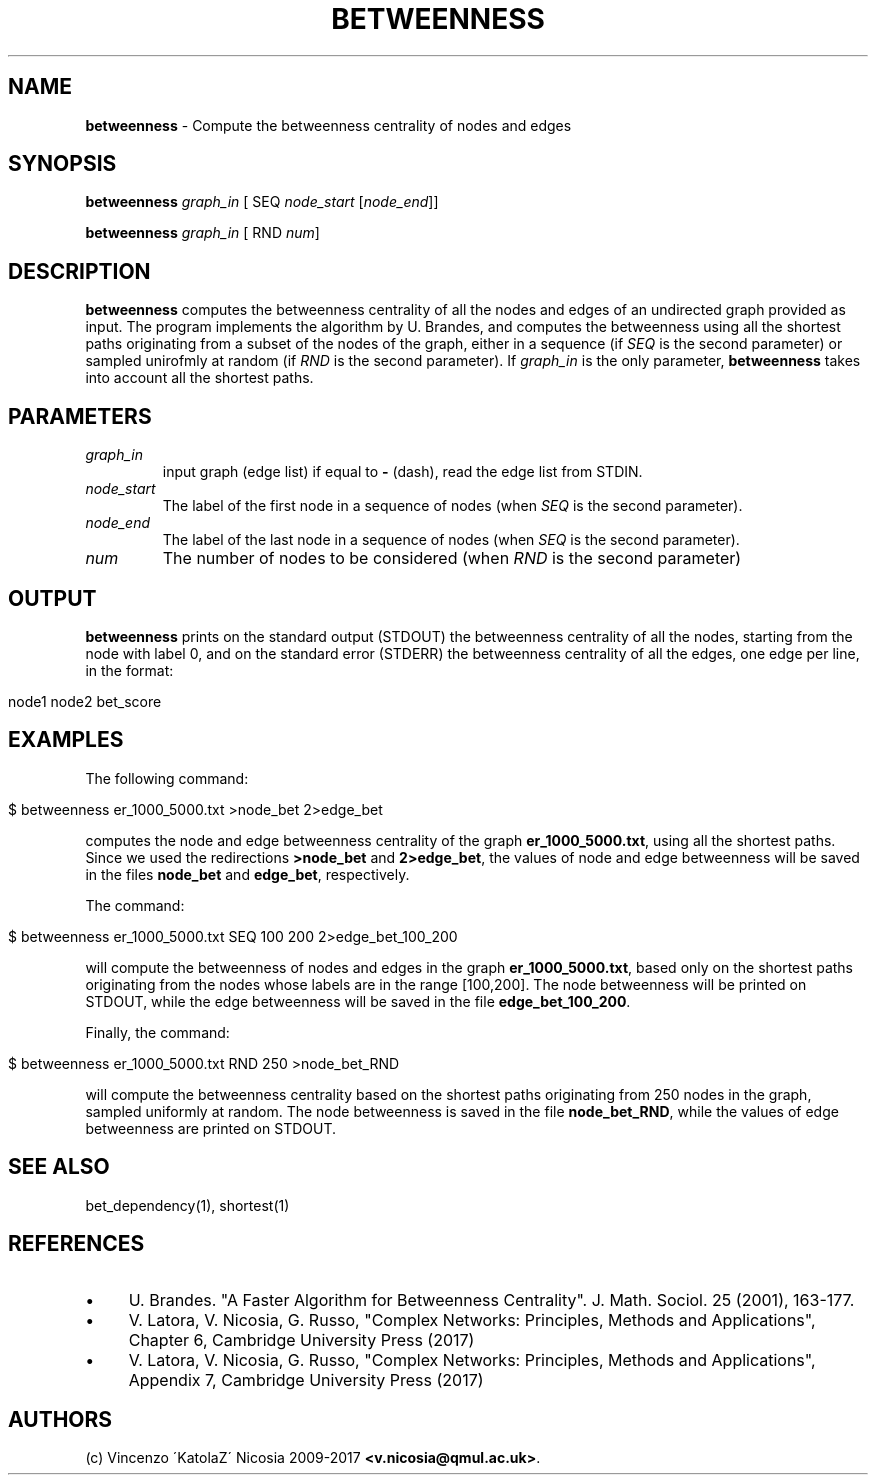 .\" generated with Ronn/v0.7.3
.\" http://github.com/rtomayko/ronn/tree/0.7.3
.
.TH "BETWEENNESS" "1" "September 2017" "www.complex-networks.net" "www.complex-networks.net"
.
.SH "NAME"
\fBbetweenness\fR \- Compute the betweenness centrality of nodes and edges
.
.SH "SYNOPSIS"
\fBbetweenness\fR \fIgraph_in\fR [ SEQ \fInode_start\fR [\fInode_end\fR]]
.
.P
\fBbetweenness\fR \fIgraph_in\fR [ RND \fInum\fR]
.
.SH "DESCRIPTION"
\fBbetweenness\fR computes the betweenness centrality of all the nodes and edges of an undirected graph provided as input\. The program implements the algorithm by U\. Brandes, and computes the betweenness using all the shortest paths originating from a subset of the nodes of the graph, either in a sequence (if \fISEQ\fR is the second parameter) or sampled unirofmly at random (if \fIRND\fR is the second parameter)\. If \fIgraph_in\fR is the only parameter, \fBbetweenness\fR takes into account all the shortest paths\.
.
.SH "PARAMETERS"
.
.TP
\fIgraph_in\fR
input graph (edge list) if equal to \fB\-\fR (dash), read the edge list from STDIN\.
.
.TP
\fInode_start\fR
The label of the first node in a sequence of nodes (when \fISEQ\fR is the second parameter)\.
.
.TP
\fInode_end\fR
The label of the last node in a sequence of nodes (when \fISEQ\fR is the second parameter)\.
.
.TP
\fInum\fR
The number of nodes to be considered (when \fIRND\fR is the second parameter)
.
.SH "OUTPUT"
\fBbetweenness\fR prints on the standard output (STDOUT) the betweenness centrality of all the nodes, starting from the node with label 0, and on the standard error (STDERR) the betweenness centrality of all the edges, one edge per line, in the format:
.
.IP "" 4
.
.nf

node1 node2 bet_score
.
.fi
.
.IP "" 0
.
.SH "EXAMPLES"
The following command:
.
.IP "" 4
.
.nf

      $ betweenness er_1000_5000\.txt >node_bet 2>edge_bet
.
.fi
.
.IP "" 0
.
.P
computes the node and edge betweenness centrality of the graph \fBer_1000_5000\.txt\fR, using all the shortest paths\. Since we used the redirections \fB>node_bet\fR and \fB2>edge_bet\fR, the values of node and edge betweenness will be saved in the files \fBnode_bet\fR and \fBedge_bet\fR, respectively\.
.
.P
The command:
.
.IP "" 4
.
.nf

    $ betweenness er_1000_5000\.txt SEQ 100 200  2>edge_bet_100_200
.
.fi
.
.IP "" 0
.
.P
will compute the betweenness of nodes and edges in the graph \fBer_1000_5000\.txt\fR, based only on the shortest paths originating from the nodes whose labels are in the range [100,200]\. The node betweenness will be printed on STDOUT, while the edge betweenness will be saved in the file \fBedge_bet_100_200\fR\.
.
.P
Finally, the command:
.
.IP "" 4
.
.nf

    $ betweenness er_1000_5000\.txt RND 250 >node_bet_RND
.
.fi
.
.IP "" 0
.
.P
will compute the betweenness centrality based on the shortest paths originating from 250 nodes in the graph, sampled uniformly at random\. The node betweenness is saved in the file \fBnode_bet_RND\fR, while the values of edge betweenness are printed on STDOUT\.
.
.SH "SEE ALSO"
bet_dependency(1), shortest(1)
.
.SH "REFERENCES"
.
.IP "\(bu" 4
U\. Brandes\. "A Faster Algorithm for Betweenness Centrality"\. J\. Math\. Sociol\. 25 (2001), 163\-177\.
.
.IP "\(bu" 4
V\. Latora, V\. Nicosia, G\. Russo, "Complex Networks: Principles, Methods and Applications", Chapter 6, Cambridge University Press (2017)
.
.IP "\(bu" 4
V\. Latora, V\. Nicosia, G\. Russo, "Complex Networks: Principles, Methods and Applications", Appendix 7, Cambridge University Press (2017)
.
.IP "" 0
.
.SH "AUTHORS"
(c) Vincenzo \'KatolaZ\' Nicosia 2009\-2017 \fB<v\.nicosia@qmul\.ac\.uk>\fR\.

